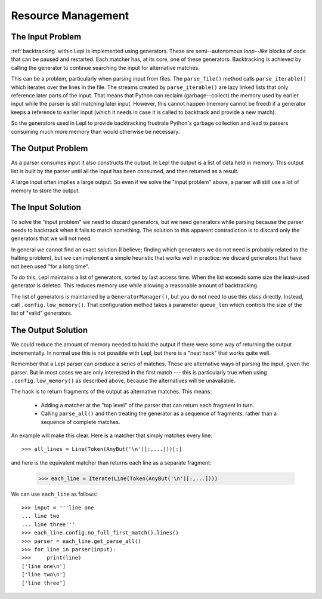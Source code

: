 
.. index:: resources
.. _resources:

Resource Management
===================

.. index:: GeneratorWrapper, backtracking, generators

The Input Problem
-----------------

:ref:`backtracking` within Lepl is implemented using generators.  These are
semi--autonomous *loop--like* blocks of code that can be paused and restarted.
Each matcher has, at its core, one of these generators.  Backtracking is
achieved by calling the generator to continue searching the input for
alternative matches.

This can be a problem, particularly when parsing input from files.  The
``parse_file()`` method calls ``parse_iterable()`` which iterates over the
lines in the file.  The streams created by ``parse_iterable()`` are lazy
linked lists that only reference later parts of the input.  That means that
Python can reclaim (garbage--collect) the memory used by earlier input while
the parser is still matching later input.  However, this cannot happen (memory
cannot be freed) if a generator keeps a reference to earlier input (which it
needs in case it is called to backtrack and provide a new match).

So the generators used in Lepl to provide backtracking frustrate Python's
garbage collection and lead to parsers consuming much more memory than would
otherwise be necessary.

The Output Problem
------------------

As a parser consumes input it also constructs the output.  In Lepl the output
is a list of data held in memory.  This output list is built by the parser
until all the input has been consumed, and then returned as a result.

A large input often implies a large output.  So even if we solve the "input
problem" above, a parser will still use a lot of memory to store the output.

The Input Solution
------------------

To solve the "input problem" we need to discard generators, but we need
generators while parsing because the parser needs to backtrack when it fails
to match something.  The solution to this apparent contradiction is to discard
only the generators that we will not need.

In general we cannot find an exact solution (I believe; finding which
generators we do not need is probably related to the halting problem), but we
can implement a simple heuristic that works well in practice: we discard
generators that have not been used "for a long time".

To do this, Lepl maintains a list of generators, sorted by last access time.
When the list exceeds some size the least-used generator is deleted.  This
reduces memory use while allowing a reasonable amount of backtracking.

The list of generators is maintained by a ``GeneratorManager()``, but you do
not need to use this class directly.  Instead, call ``.config.low_memory()``.
That configuration method takes a parameter ``queue_len`` which controls the
size of the list of "valid" generators.

The Output Solution
-------------------

We could reduce the amount of memory needed to hold the output if there were
some way of returning the output incrementally.  In normal use this is not
possible with Lepl, but there is a "neat hack" that works quite well.

Remember that a Lepl parser can produce a series of matches.  These are
alternative ways of parsing the input, given the parser.  But in most cases we
are only interested in the first match --- this is particularly true when
using ``.config.low_memory()`` as described above, because the alternatives
will be unavailable.

The hack is to return fragments of the output as alternative matches.  This
means:

 * Adding a matcher at the "top level" of the parser that can return each
   fragment in turn.

 * Calling ``parse_all()`` and then treating the generator as a sequence of
   fragments, rather than a sequence of complete matches.

An example will make this clear.  Here is a matcher that simply matches every
line::

  >>> all_lines = Line(Token(AnyBut('\n')[:,...]))[:]

and here is the equivalent matcher than returns each line as a separate
fragment:

  >>> each_line = Iterate(Line(Token(AnyBut('\n')[:,...])))

We can use ``each_line`` as follows::

  >>> input = '''line one
  ... line two
  ... line three'''
  >>> each_line.config.no_full_first_match().lines()
  >>> parser = each_line.get_parse_all()
  >>> for line in parser(input):
  >>>     print(line)
  ['line one\n']
  ['line two\n']
  ['line three']
